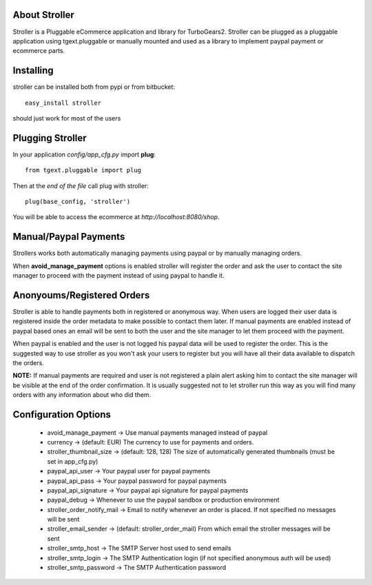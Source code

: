 About Stroller
-------------------------

Stroller is a Pluggable eCommerce application and library for TurboGears2.
Stroller can be plugged as a pluggable application using tgext.pluggable
or manually mounted and used as a library to implement paypal payment
or ecommerce parts.

Installing
-------------------------------

stroller can be installed both from pypi or from bitbucket::

    easy_install stroller

should just work for most of the users

Plugging Stroller
----------------------------

In your application *config/app_cfg.py* import **plug**::

    from tgext.pluggable import plug

Then at the *end of the file* call plug with stroller::

    plug(base_config, 'stroller')

You will be able to access the ecommerce at
*http://localhost:8080/shop*.

Manual/Paypal Payments
-----------------------------

Strollers works both automatically managing payments using paypal or by
manually managing orders.

When **avoid_manage_payment** options is enabled stroller will register
the order and ask the user to contact the site manager to proceed
with the payment instead of using paypal to handle it.

Anonyoums/Registered Orders
-----------------------------

Stroller is able to handle payments both in registered or anonymous way.
When users are logged their user data is registered inside the order
metadata to make possible to contact them later. If manual payments
are enabled instead of paypal based ones an email will be sent
to both the user and the site manager to let them proceed with
the payment.

When paypal is enabled and the user is not logged his paypal
data will be used to register the order. This is the suggested
way to use stroller as you won't ask your users to register but
you will have all their data available to dispatch the orders.

**NOTE:** If manual payments are required and user is not registered
a plain alert asking him to contact the site manager will be visible
at the end of the order confirmation. It is usually suggested not to
let stroller run this way as you will find many orders with any
information about who did them.

Configuration Options
-----------------------------

    * avoid_manage_payment -> Use manual payments managed instead of paypal
    * currency -> (default: EUR) The currency to use for payments and orders.
    * stroller_thumbnail_size -> (default: 128, 128) The size of automatically generated thumbnails (must be set in app_cfg.py)
    * paypal_api_user -> Your paypal user for paypal payments
    * paypal_api_pass -> Your paypal password for paypal payments
    * paypal_api_signature -> Your paypal api signature for paypal payments
    * paypal_debug -> Whenever to use the paypal sandbox or production environment
    * stroller_order_notify_mail -> Email to notify whenever an order is placed. If not specified no messages will be sent
    * stroller_email_sender -> (default: stroller_order_mail) From which email the stroller messages will be sent
    * stroller_smtp_host -> The SMTP Server host used to send emails
    * stroller_smtp_login -> The SMTP Authentication login (if not specified anonymous auth will be used)
    * stroller_smtp_password -> The SMTP Authentication password

